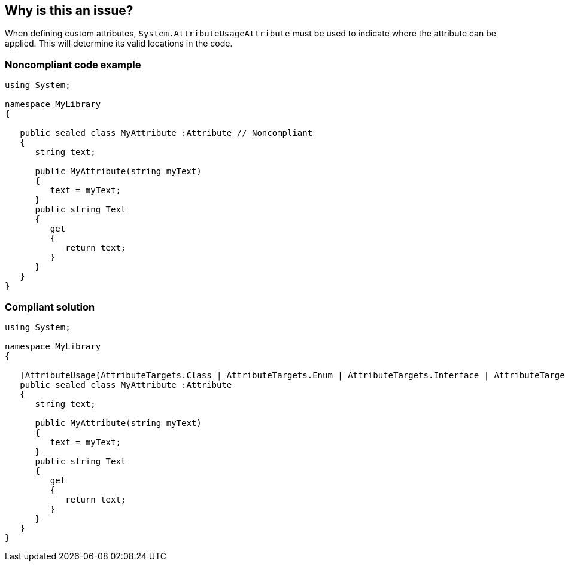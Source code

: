 == Why is this an issue?

When defining custom attributes, ``++System.AttributeUsageAttribute++`` must be used to indicate where the attribute can be applied. This will determine its valid locations in the code.


=== Noncompliant code example

[source,text]
----
using System;

namespace MyLibrary
{

   public sealed class MyAttribute :Attribute // Noncompliant
   {
      string text;

      public MyAttribute(string myText)
      {
         text = myText;
      }
      public string Text
      {
         get 
         {
            return text;
         }
      }
   }
}
----


=== Compliant solution

[source,text]
----
using System;

namespace MyLibrary
{

   [AttributeUsage(AttributeTargets.Class | AttributeTargets.Enum | AttributeTargets.Interface | AttributeTargets.Delegate)]
   public sealed class MyAttribute :Attribute
   {
      string text;

      public MyAttribute(string myText)
      {
         text = myText;
      }
      public string Text
      {
         get 
         {
            return text;
         }
      }
   }
}
----

